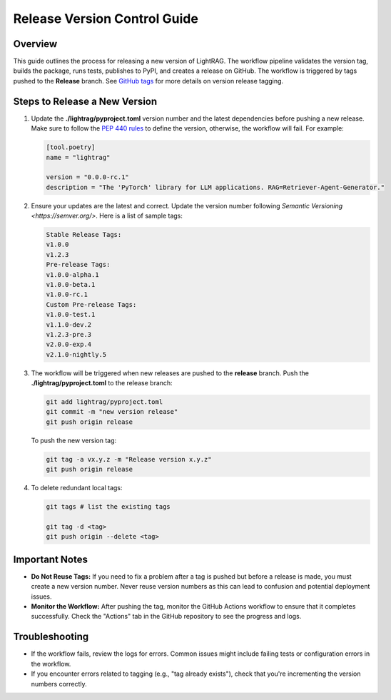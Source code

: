 .. _release-guide:

Release Version Control Guide
=======================================

Overview
--------

This guide outlines the process for releasing a new version of LightRAG. The workflow pipeline validates the version tag, builds the package, runs tests, publishes to PyPI, and creates a release on GitHub. The workflow is triggered by tags pushed to the **Release** branch. See `GitHub tags <https://docs.github.com/en/desktop/managing-commits/managing-tags-in-github-desktop>`_ for more details on version release tagging.

Steps to Release a New Version
------------------------------

1. Update the **./lightrag/pyproject.toml** version number and the latest dependencies before pushing a new release. Make sure to follow the `PEP 440 rules <https://peps.python.org/pep-0440/>`_ to define the version, otherwise, the workflow will fail. For example:

   .. code-block:: python

      [tool.poetry]
      name = "lightrag"
      
      version = "0.0.0-rc.1"
      description = "The 'PyTorch' library for LLM applications. RAG=Retriever-Agent-Generator."

2. Ensure your updates are the latest and correct. Update the version number following `Semantic Versioning <https://semver.org/>`. Here is a list of sample tags:

   .. code-block:: none

      Stable Release Tags:
      v1.0.0
      v1.2.3
      Pre-release Tags:
      v1.0.0-alpha.1
      v1.0.0-beta.1
      v1.0.0-rc.1
      Custom Pre-release Tags:
      v1.0.0-test.1
      v1.1.0-dev.2
      v1.2.3-pre.3
      v2.0.0-exp.4
      v2.1.0-nightly.5

3. The workflow will be triggered when new releases are pushed to the **release** branch. Push the **./lightrag/pyproject.toml** to the release branch:

   .. code-block:: python

      git add lightrag/pyproject.toml
      git commit -m "new version release"
      git push origin release

   To push the new version tag:

   .. code-block:: python

      git tag -a vx.y.z -m "Release version x.y.z"
      git push origin release

4. To delete redundant local tags:

   .. code-block:: python

      git tags # list the existing tags
      
      git tag -d <tag>
      git push origin --delete <tag>

Important Notes
---------------

- **Do Not Reuse Tags:** If you need to fix a problem after a tag is pushed but before a release is made, you must create a new version number. Never reuse version numbers as this can lead to confusion and potential deployment issues.
- **Monitor the Workflow:** After pushing the tag, monitor the GitHub Actions workflow to ensure that it completes successfully. Check the "Actions" tab in the GitHub repository to see the progress and logs.

Troubleshooting
---------------

- If the workflow fails, review the logs for errors. Common issues might include failing tests or configuration errors in the workflow.
- If you encounter errors related to tagging (e.g., "tag already exists"), check that you're incrementing the version numbers correctly.

